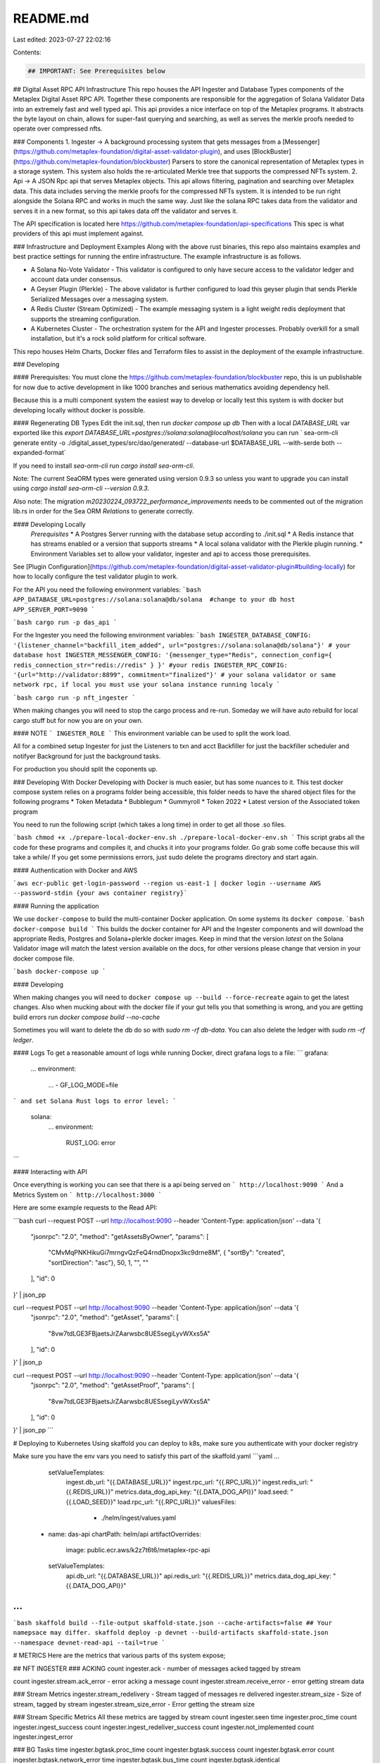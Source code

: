 README.md
=========

Last edited: 2023-07-27 22:02:16

Contents:

.. code-block:: md

    ## IMPORTANT: See Prerequisites below

## Digital Asset RPC API Infrastructure
This repo houses the API Ingester and Database Types components of the Metaplex Digital Asset RPC API. Together these 
components are responsible for the aggregation of Solana Validator Data into an extremely fast and well typed api. This 
api provides a nice interface on top of the Metaplex programs. It abstracts the byte layout on chain, allows for 
super-fast querying and searching, as well as serves the merkle proofs needed to operate over compressed nfts. 

### Components
1. Ingester -> A background processing system that gets messages from a [Messenger](https://github.com/metaplex-foundation/digital-asset-validator-plugin), and uses [BlockBuster](https://github.com/metaplex-foundation/blockbuster) Parsers to store the canonical representation of Metaplex types in a storage system. This system also holds the re-articulated Merkle tree that supports the compressed NFTs system.
2. Api -> A JSON Rpc api that serves Metaplex objects. This api allows filtering, pagination and searching over Metaplex data. This data includes serving the merkle proofs for the compressed NFTs system. It is intended to be run right alongside the Solana RPC and works in much the same way. Just like the solana RPC takes data from the validator and serves it in a new format, so this api takes data off the validator and serves it.

The API specification is located here https://github.com/metaplex-foundation/api-specifications
This spec is what providers of this api must implement against.

### Infrastructure and Deployment Examples
Along with the above rust binaries, this repo also maintains examples and best practice settings for running the entire infrastructure. 
The example infrastructure is as follows. 

* A Solana No-Vote Validator - This validator is configured to only have secure access to the validator ledger and account data under consensus.
* A Geyser Plugin (Plerkle) - The above validator is further configured to load this geyser plugin that sends Plerkle Serialized Messages over a messaging system.
* A Redis Cluster (Stream Optimized) - The example messaging system is a light weight redis deployment that supports the streaming configuration.
* A Kubernetes Cluster - The orchestration system for the API and Ingester processes. Probably overkill for a small installation, but it's a rock solid platform for critical software.

This repo houses Helm Charts, Docker files and Terraform files to assist in the deployment of the example infrastructure.

### Developing

#### Prerequisites:
You must clone the https://github.com/metaplex-foundation/blockbuster repo, this is un publishable for now due to active development in like 1000 branches and serious mathematics avoiding dependency hell.

Because this is a multi component system the easiest way to develop or locally test this system is with docker but developing locally without docker is possible.

#### Regenerating DB Types
Edit the init.sql, then run `docker compose up db`
Then with a local `DATABASE_URL` var exported like this `export DATABASE_URL=postgres://solana:solana@localhost/solana` you can run
` sea-orm-cli generate entity -o ./digital_asset_types/src/dao/generated/ --database-url $DATABASE_URL --with-serde both --expanded-format`

If you need to install `sea-orm-cli` run `cargo install sea-orm-cli`.

Note: The current SeaORM types were generated using version 0.9.3 so unless you want to upgrade you can install using `cargo install sea-orm-cli --version 0.9.3`.

Also note: The migration `m20230224_093722_performance_improvements` needs to be commented out of the migration lib.rs in order for the Sea ORM `Relations` to generate correctly.

#### Developing Locally
 *Prerequisites*
 * A Postgres Server running with the database setup according to ./init.sql
 * A Redis instance that has streams enabled or a version that supports streams
 * A local solana validator with the Plerkle plugin running.
 * Environment Variables set to allow your validator, ingester and api to access those prerequisites.

See [Plugin Configuration](https://github.com/metaplex-foundation/digital-asset-validator-plugin#building-locally) for how to locally configure the test validator plugin to work.

For the API you need the following environment variables:
```bash
APP_DATABASE_URL=postgres://solana:solana@db/solana  #change to your db host
APP_SERVER_PORT=9090
```

```bash
cargo run -p das_api
```

For the Ingester you need the following environment variables:
```bash
INGESTER_DATABASE_CONFIG: '{listener_channel="backfill_item_added", url="postgres://solana:solana@db/solana"}' # your database host
INGESTER_MESSENGER_CONFIG: '{messenger_type="Redis", connection_config={ redis_connection_str="redis://redis" } }' #your redis
INGESTER_RPC_CONFIG: '{url="http://validator:8899", commitment="finalized"}' # your solana validator or same network rpc, if local you must use your solana instance running localy
```

```bash
cargo run -p nft_ingester
```


When making changes you will need to stop the cargo process and re-run. Someday we will have auto rebuild for local cargo stuff but for now you are on your own.

#### NOTE
```
INGESTER_ROLE 
```
This environment variable can be used to split the work load.

All for a combined setup
Ingester for just the Listeners to txn and acct
Backfiller for just the backfiller scheduler and notifyer
Background for just the background tasks.

For production you should split the coponents up.

### Developing With Docker
Developing with Docker is much easier, but has some nuances to it. This test docker compose system relies on a programs folder being accessible, this folder needs to have the shared object files for the following programs
* Token Metadata
* Bubblegum
* Gummyroll
* Token 2022
* Latest version of the Associated token program

You need to run the following script (which takes a long time) in order to get all those .so files.

```bash
chmod +x ./prepare-local-docker-env.sh
./prepare-local-docker-env.sh
```
This script grabs all the code for these programs and compiles it, and chucks it into your programs folder. Go grab some coffe because this will take a while/
If you get some permissions errors, just sudo delete the programs directory and start again.

#### Authentication with Docker and AWS

```aws ecr-public get-login-password --region us-east-1 | docker login --username AWS --password-stdin {your aws container registry}```

#### Running the application

We use ``docker-compose`` to build the multi-container Docker application.  On some systems its ``docker compose``.
```bash
docker-compose build 
```
This builds the docker container for API and the Ingester components and will download the appropriate Redis, Postgres and Solana+plerkle docker images.
Keep in mind that the version `latest` on the Solana Validator image will match the latest version available on the docs, for other versions please change that version in your docker compose file.

```bash
docker-compose up 
```

#### Developing

When making changes you will need to ``docker compose up --build --force-recreate`` again to get the latest changes.
Also when mucking about with the docker file if your gut tells you that something is wrong, and you are getting build errors run `docker compose build --no-cache`

Sometimes you will want to delete the db do so with `sudo rm -rf db-data`.  You can also delete the ledger with `sudo rm -rf ledger`.

#### Logs
To get a reasonable amount of logs while running Docker, direct grafana logs to a file:
```
grafana:
    ...
    environment:
      ...
      - GF_LOG_MODE=file
```
and set Solana Rust logs to error level:
```
  solana:
    ...
    environment:
      RUST_LOG: error
```

#### Interacting with API

Once everything is working you can see that there is a api being served on
```
http://localhost:9090
```
And a Metrics System on
```
http://localhost:3000
```

Here are some example requests to the Read API:

```bash
curl --request POST --url http://localhost:9090 --header 'Content-Type: application/json' --data '{
    "jsonrpc": "2.0",
    "method": "getAssetsByOwner",
    "params": [
      "CMvMqPNKHikuGi7mrngvQzFeQ4rndDnopx3kc9drne8M",
      { "sortBy": "created", "sortDirection": "asc"},
      50,
      1,
      "",
      ""
    ],
    "id": 0
}' | json_pp

curl --request POST --url http://localhost:9090 --header 'Content-Type: application/json' --data '{
    "jsonrpc": "2.0",
    "method": "getAsset",
    "params": [
      "8vw7tdLGE3FBjaetsJrZAarwsbc8UESsegiLyvWXxs5A"
    ],
    "id": 0
}' | json_p

curl --request POST --url http://localhost:9090 --header 'Content-Type: application/json' --data '{
    "jsonrpc": "2.0",
    "method": "getAssetProof",
    "params": [
      "8vw7tdLGE3FBjaetsJrZAarwsbc8UESsegiLyvWXxs5A"
    ],
    "id": 0
}' | json_pp
```

# Deploying to Kubernetes 
Using skaffold you can deploy to k8s, make sure you authenticate with your docker registry

Make sure you have the env vars you need to satisfy this part of the skaffold.yaml
```yaml
...
    setValueTemplates:
      ingest.db_url: "{{.DATABASE_URL}}"
      ingest.rpc_url: "{{.RPC_URL}}"
      ingest.redis_url: "{{.REDIS_URL}}"
      metrics.data_dog_api_key: "{{.DATA_DOG_API}}"
      load.seed: "{{.LOAD_SEED}}"
      load.rpc_url: "{{.RPC_URL}}"
      valuesFiles:
        - ./helm/ingest/values.yaml
  - name: das-api
    chartPath: helm/api
    artifactOverrides:
      image: public.ecr.aws/k2z7t6t6/metaplex-rpc-api
    setValueTemplates:
      api.db_url: "{{.DATABASE_URL}}"
      api.redis_url: "{{.REDIS_URL}}"
      metrics.data_dog_api_key: "{{.DATA_DOG_API}}"
...
```
```bash
skaffold build --file-output skaffold-state.json --cache-artifacts=false
## Your namepsace may differ.
skaffold deploy -p devnet --build-artifacts skaffold-state.json --namespace devnet-read-api --tail=true
```

# METRICS
Here are the metrics that various parts of ths system expose;

## NFT INGESTER
### ACKING
count ingester.ack - number of messages acked tagged by stream

count ingester.stream.ack_error - error acking a message
count ingester.stream.receive_error - error getting stream data

### Stream Metrics
ingester.stream_redelivery - Stream tagged of messages re delivered
ingester.stream_size - Size of stream, tagged by stream
ingester.stream_size_error - Error getting the stream size

### Stream Specific Metrics
All these metrics are tagged by stream
count ingester.seen
time ingester.proc_time
count ingester.ingest_success
count ingester.ingest_redeliver_success
count ingester.not_implemented
count ingester.ingest_error

### BG Tasks
time ingester.bgtask.proc_time
count ingester.bgtask.success
count ingester.bgtask.error
count ingester.bgtask.network_error
time ingester.bgtask.bus_time
count ingester.bgtask.identical

### BACKFILLER
count ingester.backfiller.task_panic
count ingester.backfiller.task_error
guage ingester.backfiller.missing_trees

### Startup
ingester.startup

## API
api_call







